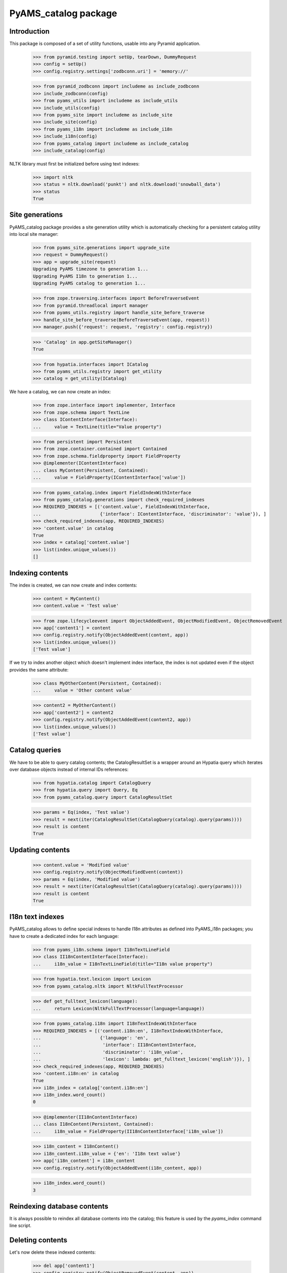 =====================
PyAMS_catalog package
=====================


Introduction
------------

This package is composed of a set of utility functions, usable into any Pyramid application.

    >>> from pyramid.testing import setUp, tearDown, DummyRequest
    >>> config = setUp()
    >>> config.registry.settings['zodbconn.uri'] = 'memory://'

    >>> from pyramid_zodbconn import includeme as include_zodbconn
    >>> include_zodbconn(config)
    >>> from pyams_utils import includeme as include_utils
    >>> include_utils(config)
    >>> from pyams_site import includeme as include_site
    >>> include_site(config)
    >>> from pyams_i18n import includeme as include_i18n
    >>> include_i18n(config)
    >>> from pyams_catalog import includeme as include_catalog
    >>> include_catalog(config)

NLTK library must first be initialized before using text indexes:

    >>> import nltk
    >>> status = nltk.download('punkt') and nltk.download('snowball_data')
    >>> status
    True


Site generations
----------------

PyAMS_catalog package provides a site generation utility which is automatically checking for
a persistent catalog utility into local site manager:

    >>> from pyams_site.generations import upgrade_site
    >>> request = DummyRequest()
    >>> app = upgrade_site(request)
    Upgrading PyAMS timezone to generation 1...
    Upgrading PyAMS I18n to generation 1...
    Upgrading PyAMS catalog to generation 1...

    >>> from zope.traversing.interfaces import BeforeTraverseEvent
    >>> from pyramid.threadlocal import manager
    >>> from pyams_utils.registry import handle_site_before_traverse
    >>> handle_site_before_traverse(BeforeTraverseEvent(app, request))
    >>> manager.push({'request': request, 'registry': config.registry})

    >>> 'Catalog' in app.getSiteManager()
    True

    >>> from hypatia.interfaces import ICatalog
    >>> from pyams_utils.registry import get_utility
    >>> catalog = get_utility(ICatalog)

We have a catalog, we can now create an index:

    >>> from zope.interface import implementer, Interface
    >>> from zope.schema import TextLine
    >>> class IContentInterface(Interface):
    ...     value = TextLine(title="Value property")

    >>> from persistent import Persistent
    >>> from zope.container.contained import Contained
    >>> from zope.schema.fieldproperty import FieldProperty
    >>> @implementer(IContentInterface)
    ... class MyContent(Persistent, Contained):
    ...     value = FieldProperty(IContentInterface['value'])

    >>> from pyams_catalog.index import FieldIndexWithInterface
    >>> from pyams_catalog.generations import check_required_indexes
    >>> REQUIRED_INDEXES = [('content.value', FieldIndexWithInterface,
    ...                      {'interface': IContentInterface, 'discriminator': 'value'}), ]
    >>> check_required_indexes(app, REQUIRED_INDEXES)
    >>> 'content.value' in catalog
    True
    >>> index = catalog['content.value']
    >>> list(index.unique_values())
    []


Indexing contents
-----------------

The index is created, we can now create and index contents:

    >>> content = MyContent()
    >>> content.value = 'Test value'

    >>> from zope.lifecycleevent import ObjectAddedEvent, ObjectModifiedEvent, ObjectRemovedEvent
    >>> app['content1'] = content
    >>> config.registry.notify(ObjectAddedEvent(content, app))
    >>> list(index.unique_values())
    ['Test value']

If we try to index another object which doesn't implement index interface, the index is not updated
even if the object provides the same attribute:

    >>> class MyOtherContent(Persistent, Contained):
    ...     value = 'Other content value'

    >>> content2 = MyOtherContent()
    >>> app['content2'] = content2
    >>> config.registry.notify(ObjectAddedEvent(content2, app))
    >>> list(index.unique_values())
    ['Test value']


Catalog queries
---------------

We have to be able to query catalog contents; the CatalogResultSet is a wrapper around an
Hypatia query which iterates over database objects instead of internal IDs references:

    >>> from hypatia.catalog import CatalogQuery
    >>> from hypatia.query import Query, Eq
    >>> from pyams_catalog.query import CatalogResultSet

    >>> params = Eq(index, 'Test value')
    >>> result = next(iter(CatalogResultSet(CatalogQuery(catalog).query(params))))
    >>> result is content
    True


Updating contents
-----------------

    >>> content.value = 'Modified value'
    >>> config.registry.notify(ObjectModifiedEvent(content))
    >>> params = Eq(index, 'Modified value')
    >>> result = next(iter(CatalogResultSet(CatalogQuery(catalog).query(params))))
    >>> result is content
    True


I18n text indexes
-----------------

PyAMS_catalog allows to define special indexes to handle I18n attributes as defined into PyAMS_i18n
packages; you have to create a dedicated index for each language:

    >>> from pyams_i18n.schema import I18nTextLineField
    >>> class II18nContentInterface(Interface):
    ...     i18n_value = I18nTextLineField(title="I18n value property")

    >>> from hypatia.text.lexicon import Lexicon
    >>> from pyams_catalog.nltk import NltkFullTextProcessor

    >>> def get_fulltext_lexicon(language):
    ...     return Lexicon(NltkFullTextProcessor(language=language))

    >>> from pyams_catalog.i18n import I18nTextIndexWithInterface
    >>> REQUIRED_INDEXES = [('content.i18n:en', I18nTextIndexWithInterface,
    ...                      {'language': 'en',
    ...                       'interface': II18nContentInterface,
    ...                       'discriminator': 'i18n_value',
    ...                       'lexicon': lambda: get_fulltext_lexicon('english')}), ]
    >>> check_required_indexes(app, REQUIRED_INDEXES)
    >>> 'content.i18n:en' in catalog
    True
    >>> i18n_index = catalog['content.i18n:en']
    >>> i18n_index.word_count()
    0

    >>> @implementer(II18nContentInterface)
    ... class I18nContent(Persistent, Contained):
    ...     i18n_value = FieldProperty(II18nContentInterface['i18n_value'])

    >>> i18n_content = I18nContent()
    >>> i18n_content.i18n_value = {'en': 'I18n text value'}
    >>> app['i18n_content'] = i18n_content
    >>> config.registry.notify(ObjectAddedEvent(i18n_content, app))

    >>> i18n_index.word_count()
    3


Reindexing database contents
----------------------------

It is always possible to reindex all database contents into the catalog; this feature is used
by the *pyams_index* command line script.


Deleting contents
-----------------

Let's now delete these indexed contents:

    >>> del app['content1']
    >>> config.registry.notify(ObjectRemovedEvent(content, app))
    >>> list(index.unique_values())
    []

    >>> del app['i18n_content']
    >>> config.registry.notify(ObjectRemovedEvent(i18n_content, app))
    >>> i18n_index.word_count()
    0


Tests cleanup:

    >>> tearDown()
